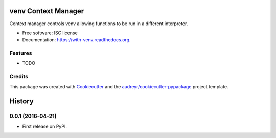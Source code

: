 ===============================
venv Context Manager
===============================

.. image:: https://img.shields.io/pypi/v/with-venv.svg
        :target: https://pypi.python.org/pypi/with-venv

.. image:: https://img.shields.io/travis/agodbehere/with-venv.svg
        :target: https://travis-ci.org/agodbehere/with-venv

.. image:: https://readthedocs.org/projects/with-venv/badge/?version=latest
        :target: https://readthedocs.org/projects/with-venv/?badge=latest
        :alt: Documentation Status


Context manager controls venv allowing functions to be run in a different interpreter.

* Free software: ISC license
* Documentation: https://with-venv.readthedocs.org.

Features
--------

* TODO

Credits
---------

This package was created with Cookiecutter_ and the `audreyr/cookiecutter-pypackage`_ project template.

.. _Cookiecutter: https://github.com/audreyr/cookiecutter
.. _`audreyr/cookiecutter-pypackage`: https://github.com/audreyr/cookiecutter-pypackage


=======
History
=======

0.0.1 (2016-04-21)
------------------

* First release on PyPI.


